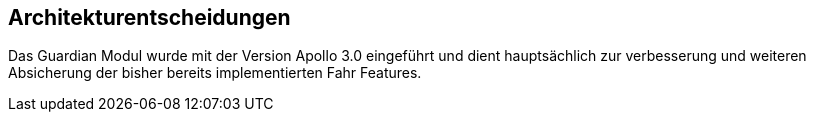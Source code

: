 [[section-architekture-decisions]]
== Architekturentscheidungen


****
Das Guardian Modul wurde mit der Version Apollo 3.0 eingeführt und dient hauptsächlich zur verbesserung und weiteren Absicherung der bisher bereits implementierten Fahr Features.
****